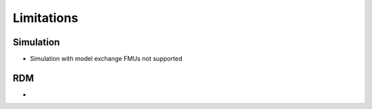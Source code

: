 Limitations
===========

Simulation
------------

- Simulation with model exchange FMUs not supported

RDM
---

-
